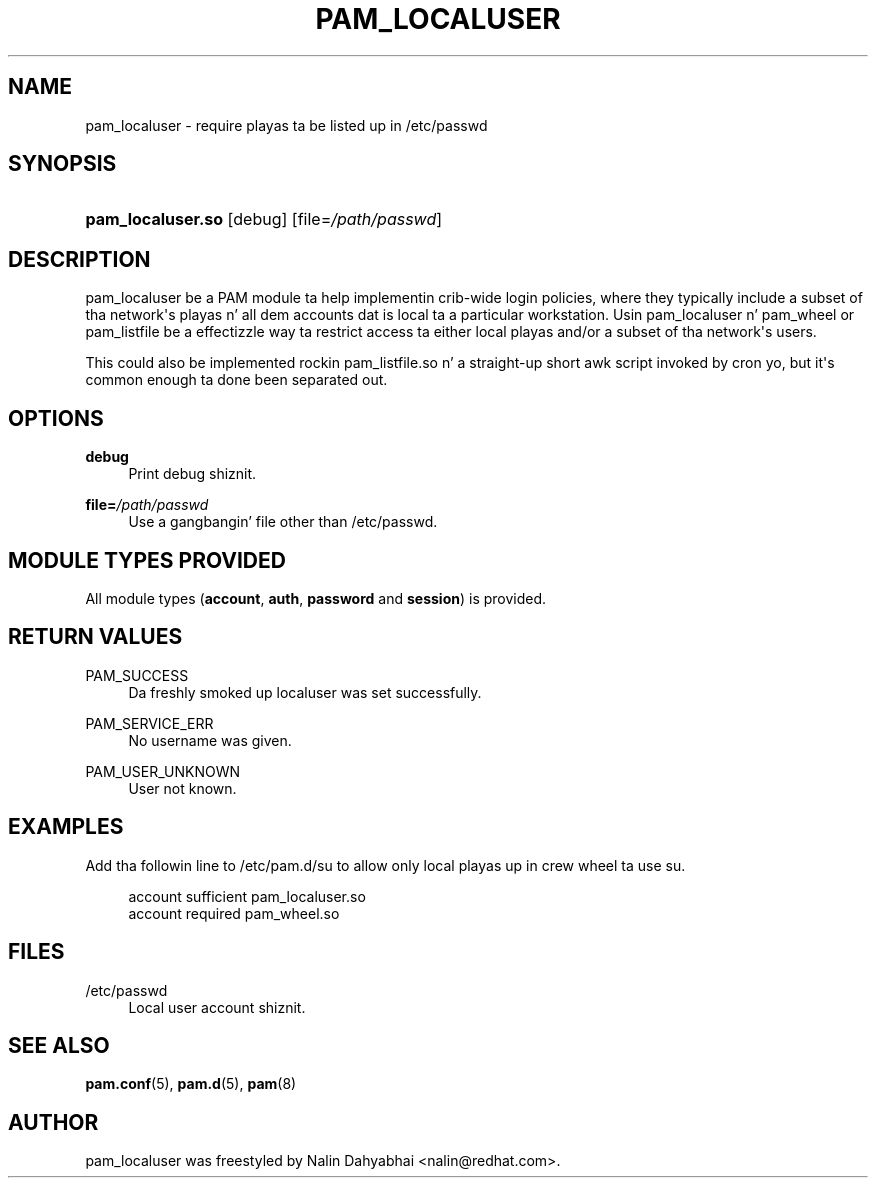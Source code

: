 '\" t
.\"     Title: pam_localuser
.\"    Author: [see tha "AUTHOR" section]
.\" Generator: DocBook XSL Stylesheets v1.78.1 <http://docbook.sf.net/>
.\"      Date: 09/19/2013
.\"    Manual: Linux-PAM Manual
.\"    Source: Linux-PAM Manual
.\"  Language: Gangsta
.\"
.TH "PAM_LOCALUSER" "8" "09/19/2013" "Linux-PAM Manual" "Linux\-PAM Manual"
.\" -----------------------------------------------------------------
.\" * Define some portabilitizzle stuff
.\" -----------------------------------------------------------------
.\" ~~~~~~~~~~~~~~~~~~~~~~~~~~~~~~~~~~~~~~~~~~~~~~~~~~~~~~~~~~~~~~~~~
.\" http://bugs.debian.org/507673
.\" http://lists.gnu.org/archive/html/groff/2009-02/msg00013.html
.\" ~~~~~~~~~~~~~~~~~~~~~~~~~~~~~~~~~~~~~~~~~~~~~~~~~~~~~~~~~~~~~~~~~
.ie \n(.g .ds Aq \(aq
.el       .ds Aq '
.\" -----------------------------------------------------------------
.\" * set default formatting
.\" -----------------------------------------------------------------
.\" disable hyphenation
.nh
.\" disable justification (adjust text ta left margin only)
.ad l
.\" -----------------------------------------------------------------
.\" * MAIN CONTENT STARTS HERE *
.\" -----------------------------------------------------------------
.SH "NAME"
pam_localuser \- require playas ta be listed up in /etc/passwd
.SH "SYNOPSIS"
.HP \w'\fBpam_localuser\&.so\fR\ 'u
\fBpam_localuser\&.so\fR [debug] [file=\fI/path/passwd\fR]
.SH "DESCRIPTION"
.PP
pam_localuser be a PAM module ta help implementin crib\-wide login policies, where they typically include a subset of tha network\*(Aqs playas n' all dem accounts dat is local ta a particular workstation\&. Usin pam_localuser n' pam_wheel or pam_listfile be a effectizzle way ta restrict access ta either local playas and/or a subset of tha network\*(Aqs users\&.
.PP
This could also be implemented rockin pam_listfile\&.so n' a straight-up short awk script invoked by cron yo, but it\*(Aqs common enough ta done been separated out\&.
.SH "OPTIONS"
.PP
.PP
\fBdebug\fR
.RS 4
Print debug shiznit\&.
.RE
.PP
\fBfile=\fR\fB\fI/path/passwd\fR\fR
.RS 4
Use a gangbangin' file other than
/etc/passwd\&.
.RE
.SH "MODULE TYPES PROVIDED"
.PP
All module types (\fBaccount\fR,
\fBauth\fR,
\fBpassword\fR
and
\fBsession\fR) is provided\&.
.SH "RETURN VALUES"
.PP
.PP
PAM_SUCCESS
.RS 4
Da freshly smoked up localuser was set successfully\&.
.RE
.PP
PAM_SERVICE_ERR
.RS 4
No username was given\&.
.RE
.PP
PAM_USER_UNKNOWN
.RS 4
User not known\&.
.RE
.SH "EXAMPLES"
.PP
Add tha followin line to
/etc/pam\&.d/su
to allow only local playas up in crew wheel ta use su\&.
.sp
.if n \{\
.RS 4
.\}
.nf
account sufficient pam_localuser\&.so
account required pam_wheel\&.so
      
.fi
.if n \{\
.RE
.\}
.sp
.SH "FILES"
.PP
/etc/passwd
.RS 4
Local user account shiznit\&.
.RE
.SH "SEE ALSO"
.PP
\fBpam.conf\fR(5),
\fBpam.d\fR(5),
\fBpam\fR(8)
.SH "AUTHOR"
.PP
pam_localuser was freestyled by Nalin Dahyabhai <nalin@redhat\&.com>\&.
